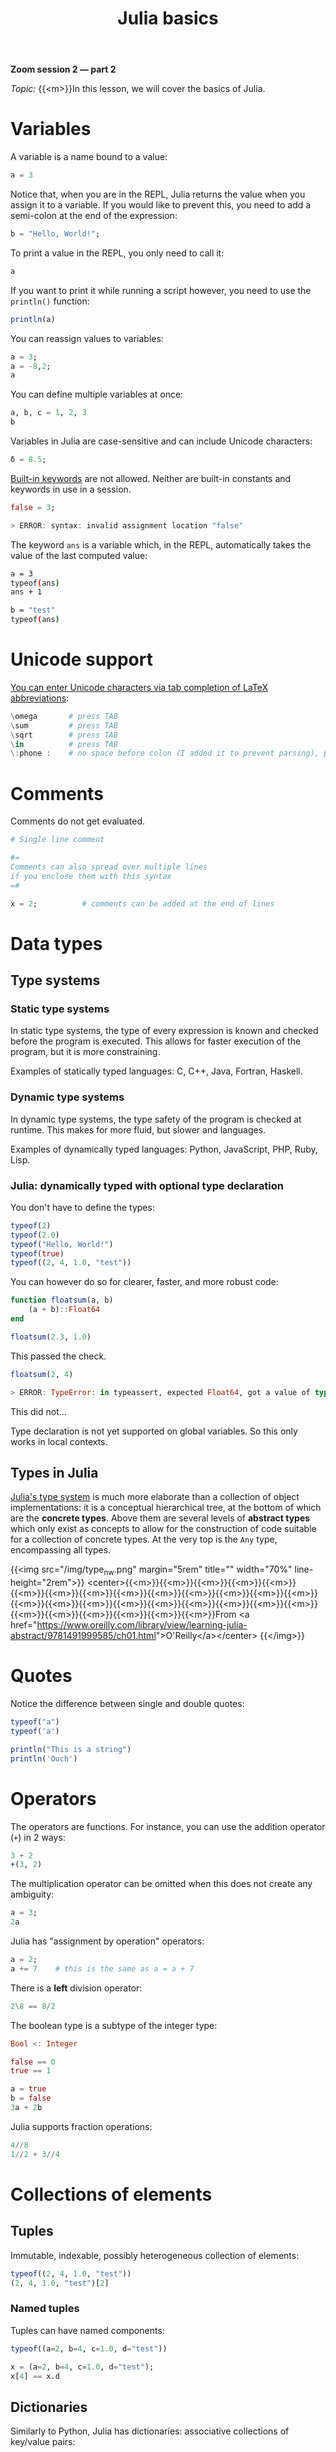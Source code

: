 #+title: Julia basics
#+description: Zoom
#+colordes: #e86e0a
#+slug: 08_jl_basics
#+weight: 8

#+BEGIN_simplebox
*Zoom session 2 — part 2*

/Topic:/ {{<m>}}In this lesson, we will cover the basics of Julia.
#+END_simplebox

* Variables

A variable is a name bound to a value:

#+BEGIN_src julia
a = 3
#+END_src

Notice that, when you are in the REPL, Julia returns the value when you assign it to a variable. If you would like to prevent this, you need to add a semi-colon at the end of the expression:

#+BEGIN_src julia
b = "Hello, World!";
#+END_src

To print a value in the REPL, you only need to call it:

#+BEGIN_src julia
a
#+END_src

If you want to print it while running a script however, you need to use the ~println()~ function:

#+BEGIN_src julia
println(a)
#+END_src

You can reassign values to variables:

#+BEGIN_src julia
a = 3;
a = -8,2;
a
#+END_src

You can define multiple variables at once:

#+BEGIN_src julia
a, b, c = 1, 2, 3
b
#+END_src

Variables in Julia are case-sensitive and can include Unicode characters:

#+BEGIN_src julia
δ = 8.5;
#+END_src

[[https://docs.julialang.org/en/v1/base/base/#Keywords][Built-in keywords]] are not allowed. Neither are built-in constants and keywords in use in a session.

#+BEGIN_src julia
false = 3;

> ERROR: syntax: invalid assignment location "false"
#+END_src

The keyword ~ans~ is a variable which, in the REPL, automatically takes the value of the last computed value:

#+BEGIN_src sh
a = 3
typeof(ans)
ans + 1

b = "test"
typeof(ans)
#+END_src

* Unicode support

[[https://docs.julialang.org/en/v1/manual/unicode-input/][You can enter Unicode characters via tab completion of LaTeX abbreviations]]:

#+BEGIN_src julia
\omega		 # press TAB
\sum  		 # press TAB
\sqrt	     # press TAB
\in  	     # press TAB
\:phone :    # no space before colon (I added it to prevent parsing), press TAB
#+END_src

* Comments

Comments do not get evaluated.

#+BEGIN_src julia
# Single line comment

#=
Comments can also spread over multiple lines
if you enclose them with this syntax
=#

x = 2;          # comments can be added at the end of lines
#+END_src

* Data types

** Type systems

*** Static type systems

In static type systems, the type of every expression is known and checked before the program is executed. This allows for faster execution of the program, but it is more constraining.

#+BEGIN_note
Examples of statically typed languages: C, C++, Java, Fortran, Haskell.
#+END_note

*** Dynamic type systems

In dynamic type systems, the type safety of the program is checked at runtime. This makes for more fluid, but slower and languages.

#+BEGIN_note
Examples of dynamically typed languages: Python, JavaScript, PHP, Ruby, Lisp.
#+END_note

*** Julia: dynamically typed with optional type declaration

You don't have to define the types:

#+BEGIN_src julia
typeof(2)
typeof(2.0)
typeof("Hello, World!")
typeof(true)
typeof((2, 4, 1.0, "test"))
#+END_src

You can however do so for clearer, faster, and more robust code:

#+BEGIN_src julia
function floatsum(a, b)
    (a + b)::Float64
end

floatsum(2.3, 1.0)
#+END_src

This passed the check.

#+BEGIN_src julia
floatsum(2, 4)

> ERROR: TypeError: in typeassert, expected Float64, got a value of type Int64
#+END_src

This did not...

#+BEGIN_note
Type declaration is not yet supported on global variables. So this only works in local contexts.
#+END_note

** Types in Julia

[[https://docs.julialang.org/en/v1/manual/types/][Julia's type system]] is much more elaborate than a collection of object implementations: it is a conceptual hierarchical tree, at the bottom of which are the *concrete types*. Above them are several levels of *abstract types* which only exist as concepts to allow for the construction of code suitable for a collection of concrete types. At the very top is the ~Any~ type, encompassing all types.

{{<img src="/img/type_nw.png" margin="5rem" title="" width="70%" line-height="2rem">}}
<center>{{<m>}}{{<m>}}{{<m>}}{{<m>}}{{<m>}}{{<m>}}{{<m>}}{{<m>}}{{<m>}}{{<m>}}{{<m>}}{{<m>}}{{<m>}}{{<m>}}{{<m>}}{{<m>}}{{<m>}}{{<m>}}{{<m>}}{{<m>}}{{<m>}}{{<m>}}{{<m>}}{{<m>}}{{<m>}}{{<m>}}{{<m>}}{{<m>}}{{<m>}}From <a href="https://www.oreilly.com/library/view/learning-julia-abstract/9781491999585/ch01.html">O'Reilly</a></center>
{{</img>}}

* Quotes

Notice the difference between single and double quotes:

#+BEGIN_src julia
typeof("a")
typeof('a')

println("This is a string")
println('Ouch')
#+END_src

* Operators

The operators are functions. For instance, you can use the addition operator (~+~) in 2 ways:

#+BEGIN_src julia
3 + 2
+(3, 2)
#+END_src

The multiplication operator can be omitted when this does not create any ambiguity:

#+BEGIN_src julia
a = 3;
2a
#+END_src

Julia has "assignment by operation" operators:

#+BEGIN_src julia
a = 2;
a += 7    # this is the same as a = a + 7
#+END_src

There is a *left* division operator:

#+BEGIN_src julia
2\8 == 8/2
#+END_src

The boolean type is a subtype of the integer type:

#+BEGIN_src julia
Bool <: Integer

false == 0
true == 1

a = true
b = false
3a + 2b
#+END_src

Julia supports fraction operations:

#+BEGIN_src julia
4//8
1//2 + 3//4
#+END_src

* Collections of elements

** Tuples

Immutable, indexable, possibly heterogeneous collection of elements:

#+BEGIN_src julia
typeof((2, 4, 1.0, "test"))
(2, 4, 1.0, "test")[2]
#+END_src

*** Named tuples

Tuples can have named components:

#+BEGIN_src julia
typeof((a=2, b=4, c=1.0, d="test"))

x = (a=2, b=4, c=1.0, d="test");
x[4] == x.d
#+END_src

** Dictionaries

Similarly to Python, Julia has dictionaries: associative collections of key/value pairs:

#+BEGIN_src julia
Dict("a"=>1, "b"=>2, "c"=>3)
#+END_src

** Arrays

*** One dimension

Unidimensional arrays of one element (pay attention to the type):

#+BEGIN_src julia
[3]
[3.4]
["Hello, World!"]
#+END_src

Unidimensional arrays of multiple elements:

#+BEGIN_src julia
[3, 4]
#+END_src

Arrays are homogeneous collections, but look how Julia's abstract types allow for this:

#+BEGIN_src julia
[3, "hello"]
#+END_src

These 4 syntaxes are equivalent:

#+BEGIN_src julia
[2
4
8]
[2; 4; 8]
vcat(2, 4, 8)
cat(2, 4, 8, dims=1)
#+END_src

*** Two dimensions

#+BEGIN_src julia
[3 4]
[[1, 3] [1, 2]]
#+END_src

These 3 syntaxes are equivalent:

#+BEGIN_src julia
[2 4 8]
hcat(2, 4, 8)
cat(2, 4, 8, dims=2)
#+END_src

*** Syntax subtleties

Elements separated by semi-colons or end of line get expanded vertically. Those separated by commas do not get expanded. Elements separated by spaces or tabs get expanded horizontally.

{{<exsimplec>}}
Compare the outputs of the following:
{{</exsimplec>}}

#+BEGIN_src julia
[1:2; 3:4]

[1:2
 3:4]

[1:2, 3:4]

[1:2 3:4]
#+END_src

*** Constructors

#+BEGIN_src julia
rand(2, 3, 4)
rand(Int64, 2, 3, 4)
zeros(Int64, 2, 5)
ones(2, 5)
reshape([1, 2, 4, 2], (2, 2))
fill("test", (2, 2))
#+END_src

*** Comprehensions

#+BEGIN_src julia
[ 3i + j for i=1:10, j=3 ]
#+END_src

* Functions

** Function definition

There are 2 ways to define a new function:

*** Long form

#+BEGIN_src julia
function <name>(<arguments>)
    <body>
end
#+END_src

#+BEGIN_ex
Example:
#+END_ex

#+BEGIN_src julia
function hello()
    println("Hello")
end
#+END_src

*** Assignment form

#+BEGIN_src julia
<name>(<arguments>) = <body>
#+END_src

#+BEGIN_ex
Example:
#+END_ex

#+BEGIN_src julia
hello() = println("Hello")
#+END_src

The function ~hello~ defined with this compact syntax is exactly the same as the one we defined above with the longer syntax.

** Calling functions

You call a function by running it followed by parentheses:

#+BEGIN_src julia
hello()
#+END_src

** Arguments

Our function ~hello~ does not accept any argument:

#+BEGIN_src julia
hello("Paul")

> ERROR: MethodError: no method matching hello(::String)
#+END_src

To define a function which accepts arguments, we need to add them in the function definition.

So maybe we could do this?

#+BEGIN_src julia
function hello(name)
    println("Hello name")
end

hello("Paul")
#+END_src

Oops. Not quite... This function works but does not give the result we wanted.

Here, we need to use [[https://en.wikipedia.org/wiki/String_interpolation][string interpolation]] with the ~$~ character:

#+BEGIN_src julia
function hello(name)
    println("Hello $name")
end

hello("Paul")
#+END_src

We can also set default argument values: if no arguments are given, the function is evaluated with the defaults.

#+BEGIN_src julia
function hello(name = "you")
    println("Hello $name")
end

hello("Paul")
hello()
#+END_src

#+BEGIN_note
Here is another example:
#+END_note

#+BEGIN_src python
function addTwo(a)
      a + 2
  end

addTwo(3)

# This can be written in a terse format with:
addtwo = a -> a + 2

# With default argument:
function addSomethingOrTwo(a, b = 2)
      a + b
  end

addSomethingOrTwo(3)
addSomethingOrTwo(3, 4)
#+END_src

** Returning the result

The value of the last expression is automatically returned, so ~return~ is unnecessary unless you want to return something else.

Look at these 5 functions:

#+BEGIN_src julia
function test1(x, y)
    x + y
end

function test2(x, y)
    return x + y
end

function test3(x, y)
    x * y
end

function test4(x, y)
    x * y
    x + y
end

function test5(x, y)
    return x * y
    x + y
end
#+END_src

{{<exsimplec>}}
Now, without running the code, try to guess the results of:
{{</exsimplec>}}

#+BEGIN_src julia
test1(1, 2)
test2(1, 2)
test3(1, 2)
test4(1, 2)
test5(1, 2)
#+END_src

Then run these expressions to see whether you got it right.

** Anonymous functions

Anonymous functions are functions which aren't given a name:

#+BEGIN_src julia
function (<arguments>)
    <body>
end
#+END_src

And in compact form:

#+BEGIN_src julia
<arguments> -> <body>
#+END_src

#+BEGIN_ex
Example:
#+END_ex

#+BEGIN_src julia
function (name)
    println("Hello $name")
end
#+END_src

#+BEGIN_ex
Compact form:
#+END_ex

#+BEGIN_src julia
name -> println("Hello $name")
#+END_src

*** When would you want to use anonymous functions?

This is very useful for functional programming (when you apply a function—for instance ~map~ —to other functions to apply them in a vectorized manner which avoids repetitions).

#+BEGIN_ex
Example:
#+END_ex

#+BEGIN_src julia
map(name -> println("Hello $name"), ["Paul", "Lucie", "Sophie"]);
#+END_src

** Pipes

The Julia pipe looks like this: ~|>~. \\
It redirects the output of the expression on the left as the input of the expression on the right.

#+BEGIN_note
The following 2 expressions are thus equivalent:
#+END_note

#+BEGIN_src julia
println("Hello")
"Hello" |> println
#+END_src

#+BEGIN_note
Quick test:
#+END_note

#+BEGIN_src julia
sqrt(2) == 2 |> sqrt
#+END_src

** Function composition

This is done with the composition operator ~∘~ (in the REPL, type {{<b>}}\circ{{</b>}} then press {{<b>}}&lt;tab&gt;{{</b>}}).

The following 2 expressions are equivalent:

#+BEGIN_src julia
<function2>(<function1>(<arguments>))

(<function2> ∘ <function1>)(<arguments>)
#+END_src

#+BEGIN_ex
Example:
#+END_ex

#+BEGIN_src julia
exp(+(-3, 1))

(exp ∘ +)(-3, 1)
#+END_src

{{<exsimplec>}}
Try to write the same expression in another 2 different ways using the pipe.
{{</exsimplec>}}

** function!()

~!~ used after a function name indicates that the function modifies its arguments.

#+BEGIN_ex
Example:
#+END_ex

#+BEGIN_src julia
a = [-2, 3, -5]

sort(a)
a

sort!(a)
a
#+END_src

** Broadcasting

To apply a function to each element of a collection rather than to the collection as a whole, Julia uses broadcasting.

#+BEGIN_src julia
a = [-3, 2, -5]
abs(a)
#+END_src

This doesn't work because the function ~abs~ only applies to single elements.

By broadcasting ~abs~, you apply it to each element of ~a~.

#+BEGIN_src julia
broadcast(abs, a)
#+END_src

The dot notation is equivalent:

#+BEGIN_src julia
abs.(a)
#+END_src

It can also be applied to the pipe, to unary and binary operators, etc.

#+BEGIN_src julia
a .|> abs
#+END_src

{{<exsimplec>}}
Try to understand the difference between the following 2 expressions:
{{</exsimplec>}}

#+BEGIN_src julia
abs.(a) == a .|> abs
abs.(a) .== a .|> abs
#+END_src

** Methods

Julia uses [[https://en.wikipedia.org/wiki/Multiple_dispatch][multiple dispatch]]: functions can have several methods. When that is the case, the method applied depends on the types of all the arguments passed to the function (rather than only the first argument as is common in other languages).

#+BEGIN_src julia
methods(+)
#+END_src

let's you see that ~+~ has 166 methods!

Methods can be added to existing functions.

{{<exsimplec>}}
Try to understand the following example:
{{</exsimplec>}}

#+BEGIN_src julia
abssum(x::Int64, y::Int64) = abs(x + y)
abssum(x::Float64, y::Float64) = abs(x + y)

abssum(2, 4)
abssum(2.0, 4.0)
abssum(2, 4.0)
#+END_src

* Control flow

** Conditional statements

*** if

#+BEGIN_src julia
if <predicate>
    <do if true>
end
#+END_src

/(If predicate evaluates to false, do nothing)./

#+BEGIN_ex
Example:
#+END_ex

#+BEGIN_src julia
function testsign(x)
    if x >= 0
        println("x is positive")
    end
end

testsign(3)
testsign(0)
testsign(-2)
#+END_src

Predicates can be built with many operators and functions.

#+BEGIN_ex
Examples of predicates:
#+END_ex

#+BEGIN_src julia
occursin("that", "this and that")
4 < 3
a != b
2 in 1:3
3 <= 4 && 4 > 5
3 <= 4 || 4 > 5
#+END_src

*** if else

#+BEGIN_src julia
if <predicate>
    <do if true>
else
    <do if false>
end
#+END_src

#+BEGIN_ex
Examples:
#+END_ex

#+BEGIN_src julia
function testsign(x)
    if x >= 0
        println("x is positive")
    else
        println("x is negative")
    end
end

testsign(3)
testsign(0)
testsign(-2)
#+END_src

#+BEGIN_src julia
a = 2
b = 2.0

if a == b
      println("It's true")
  else
      println("It's false")
  end

if a === b
      println("It's true")
  else
      println("It's false")
  end
#+END_src

This can be written in a terse format:

#+BEGIN_src julia
<predicate> ? <do if true> : <do if false>
#+END_src

#+BEGIN_ex
Example:
#+END_ex

#+BEGIN_src julia
a === b ? println("It's true") : println("It's false")
#+END_src

*** if elseif else

#+BEGIN_src julia
if <predicate1>
    <do if predicate1 true>
elseif <predicate2>
    <do if predicate1 false and predicate2 true>
else
    <do if predicate1 and predicate2 false>
end
#+END_src

#+BEGIN_ex
Example:
#+END_ex

#+BEGIN_src julia
function testsign(x)
    if x > 0
        println("x is positive")
    elseif x == 0
        println("x is zero")
    else
        println("x is negative")
    end
end

testsign(3)
testsign(0)
testsign(-2)
#+END_src

** Loops

~while~ and ~for~ loops follow a syntax similar to that of functions:

#+BEGIN_src julia
for name = ["Paul", "Lucie", "Sophie"]
    println("Hello $name")
end
#+END_src

#+BEGIN_src julia
for i = 1:3, j = 3:5
    println(i + j)
end
#+END_src

#+BEGIN_src julia
i = 0

while i <= 10
    println(i)
    global i += 1
end
#+END_src

* Macros

Macros are a form of [[https://en.wikipedia.org/wiki/Metaprogramming][metaprogramming]] (the ability of a program to transform itself while running).

They resemble functions and just like functions, they accept as input a tuple of arguments. Unlike functions which return a value however, macros return an expression which is executed when the code is parsed (rather than at runtime). They are thus executed /before/ the code is run.

Macro's names are preceded by ~@~ (e.g. ~@time~).

Julia comes with many macros and you can create your own with:

#+BEGIN_src julia
macro <name>()
    <body>
end
#+END_src

* Sourcing a file

~include()~ sources a Julia script:

#+BEGIN_src julia
include("/path/to/file.jl")
#+END_src

* Comments & questions
